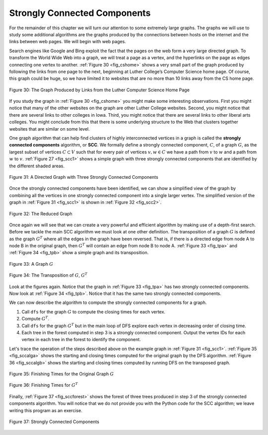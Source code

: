 ..  Copyright (C)  Brad Miller, David Ranum
    This work is licensed under the Creative Commons Attribution-NonCommercial-ShareAlike 4.0 International License. To view a copy of this license, visit http://creativecommons.org/licenses/by-nc-sa/4.0/.


Strongly Connected Components
-----------------------------

For the remainder of this chapter we will turn our attention to some
extremely large graphs. The graphs we will use to study some additional
algorithms are the graphs produced by the connections between hosts on
the internet and the links between web pages. We will begin with web
pages.

Search engines like Google and Bing exploit the fact that the pages on
the web form a very large directed graph. To transform the World Wide
Web into a graph, we will treat a page as a vertex, and the hyperlinks
on the page as edges connecting one vertex to another.
:ref:`Figure 30 <fig_cshome>` shows a very small part of the graph produced by
following the links from one page to the next, beginning at Luther
College’s Computer Science home page. Of course, this graph could be
huge, so we have limited it to websites that are no more than 10 links
away from the CS home page.

.. _fig_cshome:

.. figure:: Figures/cshome.png
   :align: center

   Figure 30: The Graph Produced by Links from the Luther Computer Science Home Page      



If you study the graph in :ref:`Figure 30 <fig_cshome>` you might make some
interesting observations. First you might notice that many of the other
websites on the graph are other Luther College websites. Second, you
might notice that there are several links to other colleges in Iowa.
Third, you might notice that there are several links to other liberal
arts colleges. You might conclude from this that there is some
underlying structure to the Web that clusters together websites that
are similar on some level.

One graph algorithm that can help find clusters of highly interconnected
vertices in a graph is called the **strongly connected components**
algorithm, or **SCC**. We formally define a strongly connected
component, :math:`C`, of a graph :math:`G`, as the largest subset
of vertices :math:`C \subset V` such that for every pair of vertices
:math:`v, w \in C` we have a path from :math:`v` to :math:`w` and
a path from :math:`w` to :math:`v`. :ref:`Figure 27 <fig_scc1>` shows a simple
graph with three strongly connected components that are identified by the different shaded areas.

.. _fig_scc1:
        
.. figure:: Figures/scc1.png
   :align: center

   Figure 31: A Directed Graph with Three Strongly Connected Components


Once the strongly connected components have been identified, we can show
a simplified view of the graph by combining all the vertices in one
strongly connected component into a single larger vertex. The simplified
version of the graph in :ref:`Figure 31 <fig_scc1>` is shown in :ref:`Figure 32 <fig_scc2>`.

.. _fig_scc2:

.. figure:: Figures/scc2.png
   :align: center

   Figure 32: The Reduced Graph


Once again we will see that we can create a very powerful and efficient
algorithm by making use of a depth-first search. Before we tackle the
main SCC algorithm we must look at one other definition. The
transposition of a graph :math:`G` is defined as the graph
:math:`G^T` where all the edges in the graph have been reversed. That
is, if there is a directed edge from node A to node B in the original
graph, then :math:`G^T` will contain an edge from node B to node A.
:ref:`Figure 33 <fig_tpa>` and :ref:`Figure 34 <fig_tpb>` show a simple graph and its transposition.



    
.. _fig_tpa:


.. figure:: Figures/transpose1.png
   :align: center

   Figure 33: A Graph :math:`G`
          
.. _fig_tpb:


.. figure:: Figures/transpose2.png
   :align: center

   Figure 34: The Transposition of :math:`G`, :math:`G^T`


Look at the figures again. Notice that the graph in
:ref:`Figure 33 <fig_tpa>` has two strongly connected components. Now look at 
:ref:`Figure 34 <fig_tpb>`. Notice that it has the same two strongly connected
components.

We can now describe the algorithm to compute the strongly connected
components for a graph.

#. Call ``dfs`` for the graph :math:`G` to compute the closing times
   for each vertex.

#. Compute :math:`G^T`.

#. Call ``dfs`` for the graph :math:`G^T` but in the main loop of DFS
   explore each vertex in decreasing order of closing time.

#. Each tree in the forest computed in step 3 is a strongly connected
   component. Output the vertex IDs for each vertex in each tree in the
   forest to identify the component.

Let's trace the operation of the steps described above on the example
graph in :ref:`Figure 31 <fig_scc1>`. :ref:`Figure 35 <fig_sccalga>` shows the starting and
closing times computed for the original graph by the DFS algorithm.
:ref:`Figure 36 <fig_sccalgb>` shows the starting and closing times computed by
running DFS on the transposed graph.

 
.. _fig_sccalga:

.. figure:: Figures/scc1a.png
   :align: center
   
   Figure 35: Finishing Times for the Original Graph :math:`G`     


     
.. _fig_sccalgb:

.. figure:: Figures/scc1b.png
   :align: center
   
   Figure 36: Finishing Times for :math:`G^T`
    


Finally, :ref:`Figure 37 <fig_sccforest>` shows the forest of three trees produced
in step 3 of the strongly connected components algorithm. You will notice
that we do not provide you with the Python code for the SCC algorithm;
we leave writing this program as an exercise.

          
.. _fig_sccforest:

.. figure:: Figures/sccforest.png
   :align: center
   
   Figure 37: Strongly Connected Components
